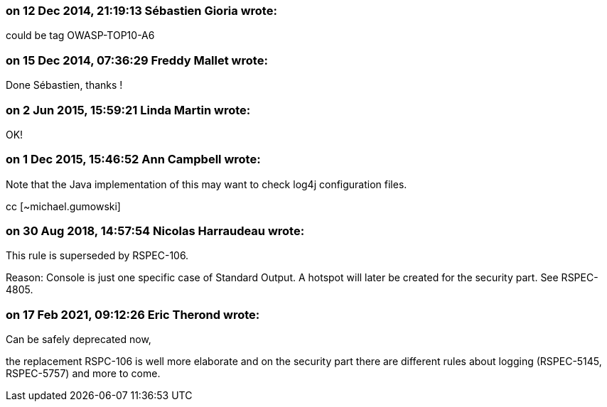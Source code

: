 === on 12 Dec 2014, 21:19:13 Sébastien Gioria wrote:
could be tag OWASP-TOP10-A6

=== on 15 Dec 2014, 07:36:29 Freddy Mallet wrote:
Done Sébastien, thanks !

=== on 2 Jun 2015, 15:59:21 Linda Martin wrote:
OK!

=== on 1 Dec 2015, 15:46:52 Ann Campbell wrote:
Note that the Java implementation of this may want to check log4j configuration files. 

cc [~michael.gumowski]

=== on 30 Aug 2018, 14:57:54 Nicolas Harraudeau wrote:
This rule is superseded by RSPEC-106.


Reason: Console is just one specific case of Standard Output. A hotspot will later be created for the security part. See RSPEC-4805.

=== on 17 Feb 2021, 09:12:26 Eric Therond wrote:
Can be safely deprecated now,

the replacement RSPC-106 is well more elaborate and on the security part there are different rules about logging (RSPEC-5145, RSPEC-5757) and more to come.
